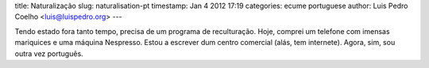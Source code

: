 title: Naturalização
slug: naturalisation-pt
timestamp: Jan 4 2012 17:19
categories: ecume portuguese
author: Luis Pedro Coelho <luis@luispedro.org>
---

Tendo estado fora tanto tempo, precisa de um programa de reculturação. Hoje,
comprei um telefone com imensas mariquices e uma máquina Nespresso. Estou a
escrever dum centro comercial (alás, tem internete). Agora, sim, sou outra vez
português.

